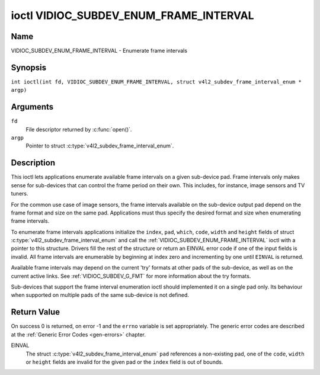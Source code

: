 .. SPDX-License-Identifier: GFDL-1.1-no-invariants-or-later
.. c:namespace:: V4L

.. _VIDIOC_SUBDEV_ENUM_FRAME_INTERVAL:

***************************************
ioctl VIDIOC_SUBDEV_ENUM_FRAME_INTERVAL
***************************************

Name
====

VIDIOC_SUBDEV_ENUM_FRAME_INTERVAL - Enumerate frame intervals

Synopsis
========

.. c:macro:: VIDIOC_SUBDEV_ENUM_FRAME_INTERVAL

``int ioctl(int fd, VIDIOC_SUBDEV_ENUM_FRAME_INTERVAL, struct v4l2_subdev_frame_interval_enum * argp)``

Arguments
=========

``fd``
    File descriptor returned by :c:func:`open()`.

``argp``
    Pointer to struct :c:type:`v4l2_subdev_frame_interval_enum`.

Description
===========

This ioctl lets applications enumerate available frame intervals on a
given sub-device pad. Frame intervals only makes sense for sub-devices
that can control the frame period on their own. This includes, for
instance, image sensors and TV tuners.

For the common use case of image sensors, the frame intervals available
on the sub-device output pad depend on the frame format and size on the
same pad. Applications must thus specify the desired format and size
when enumerating frame intervals.

To enumerate frame intervals applications initialize the ``index``,
``pad``, ``which``, ``code``, ``width`` and ``height`` fields of struct
:c:type:`v4l2_subdev_frame_interval_enum`
and call the :ref:`VIDIOC_SUBDEV_ENUM_FRAME_INTERVAL` ioctl with a pointer
to this structure. Drivers fill the rest of the structure or return an
EINVAL error code if one of the input fields is invalid. All frame
intervals are enumerable by beginning at index zero and incrementing by
one until ``EINVAL`` is returned.

Available frame intervals may depend on the current 'try' formats at
other pads of the sub-device, as well as on the current active links.
See :ref:`VIDIOC_SUBDEV_G_FMT` for more
information about the try formats.

Sub-devices that support the frame interval enumeration ioctl should
implemented it on a single pad only. Its behaviour when supported on
multiple pads of the same sub-device is not defined.

.. c:type:: v4l2_subdev_frame_interval_enum

.. tabularcolumns:: |p{4.4cm}|p{4.4cm}|p{8.7cm}|

.. flat-table:: struct v4l2_subdev_frame_interval_enum
    :header-rows:  0
    :stub-columns: 0
    :widths:       1 1 2

    * - __u32
      - ``index``
      - Number of the format in the enumeration, set by the application.
    * - __u32
      - ``pad``
      - Pad number as reported by the media controller API.
    * - __u32
      - ``code``
      - The media bus format code, as defined in
	:ref:`v4l2-mbus-format`.
    * - __u32
      - ``width``
      - Frame width, in pixels.
    * - __u32
      - ``height``
      - Frame height, in pixels.
    * - struct :c:type:`v4l2_fract`
      - ``interval``
      - Period, in seconds, between consecutive video frames.
    * - __u32
      - ``which``
      - Frame intervals to be enumerated, from enum
	:ref:`v4l2_subdev_format_whence <v4l2-subdev-format-whence>`.
    * - __u32
      - ``stream``
      - Stream identifier.
    * - __u32
      - ``reserved``\ [7]
      - Reserved for future extensions. Applications and drivers must set
	the array to zero.

Return Value
============

On success 0 is returned, on error -1 and the ``errno`` variable is set
appropriately. The generic error codes are described at the
:ref:`Generic Error Codes <gen-errors>` chapter.

EINVAL
    The struct
    :c:type:`v4l2_subdev_frame_interval_enum`
    ``pad`` references a non-existing pad, one of the ``code``,
    ``width`` or ``height`` fields are invalid for the given pad or the
    ``index`` field is out of bounds.
